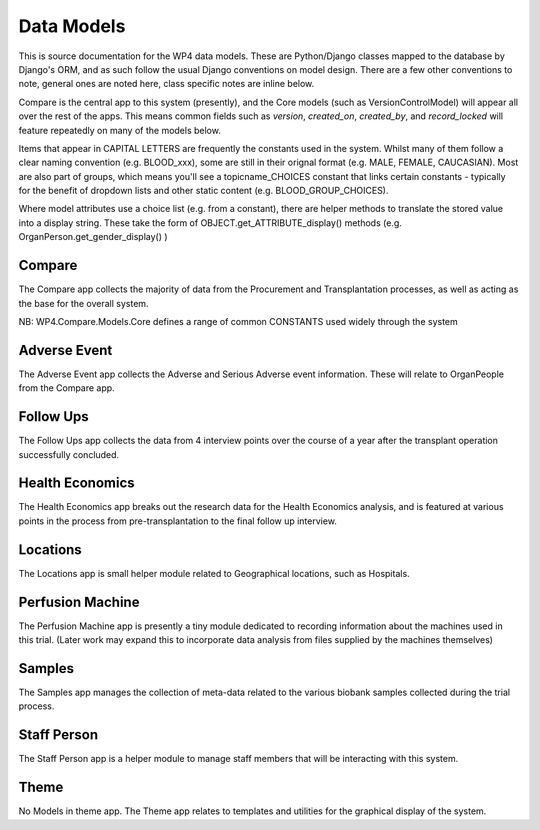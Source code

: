 
Data Models
===========

This is source documentation for the WP4 data models. These are Python/Django classes mapped to the database by Django's ORM, and as such follow the usual Django conventions on model design. There are a few other conventions to note, general ones are noted here, class specific notes are inline below.

Compare is the central app to this system (presently), and the Core models (such as VersionControlModel) will appear all over the rest of the apps. This means common fields such as `version`, `created_on`, `created_by`, and `record_locked` will feature repeatedly on many of the models below.

Items that appear in CAPITAL LETTERS are frequently the constants used in the system. Whilst many of them follow a clear naming convention (e.g. BLOOD_xxx), some are still in their orignal format (e.g. MALE, FEMALE, CAUCASIAN). Most are also part of groups, which means you'll see a topicname_CHOICES constant that links certain constants - typically for the benefit of dropdown lists and other static content (e.g. BLOOD_GROUP_CHOICES).

Where model attributes use a choice list (e.g. from a constant), there are helper methods to translate the stored value into a display string. These take the form of OBJECT.get_ATTRIBUTE_display() methods (e.g. OrganPerson.get_gender_display() )


Compare
-------
The Compare app collects the majority of data from the Procurement and Transplantation processes, as well as acting as the base for the overall system.

NB: WP4.Compare.Models.Core defines a range of common CONSTANTS used widely through the system

.. autosummary::
   :toctree: generated

   wp4.compare.models.core
   wp4.compare.models.donor
   wp4.compare.models.organ
   wp4.compare.models.transplantation

Adverse Event
-------------

The Adverse Event app collects the Adverse and Serious Adverse event information. These will relate to OrganPeople from the Compare app.

.. autosummary::
   :toctree: generated

   wp4.adverse_event.models

Follow Ups
----------

The Follow Ups app collects the data from 4 interview points over the course of a year after the transplant operation successfully concluded.

.. autosummary::
   :toctree: generated

   wp4.followups.models

Health Economics
----------------

The Health Economics app breaks out the research data for the Health Economics analysis, and is featured at various points in the process from pre-transplantation to the final follow up interview.

.. autosummary::
   :toctree: generated

   wp4.health_economics.models

Locations
---------

The Locations app is small helper module related to Geographical locations, such as Hospitals.

.. autosummary::
   :toctree: generated

   wp4.locations.models

Perfusion Machine
-----------------

The Perfusion Machine app is presently a tiny module dedicated to recording information about the machines used in this trial. (Later work may expand this to incorporate data analysis from files supplied by the machines themselves)

.. autosummary::
   :toctree: generated

   wp4.perfusion_machine.models

Samples
-------

The Samples app manages the collection of meta-data related to the various biobank samples collected during the trial process.

.. autosummary::
   :toctree: generated

   wp4.samples.models

Staff Person
------------

The Staff Person app is a helper module to manage staff members that will be interacting with this system.

.. autosummary::
   :toctree: generated

   wp4.staff_person.models

Theme
-----
No Models in theme app. The Theme app relates to templates and utilities for the graphical display of the system.
